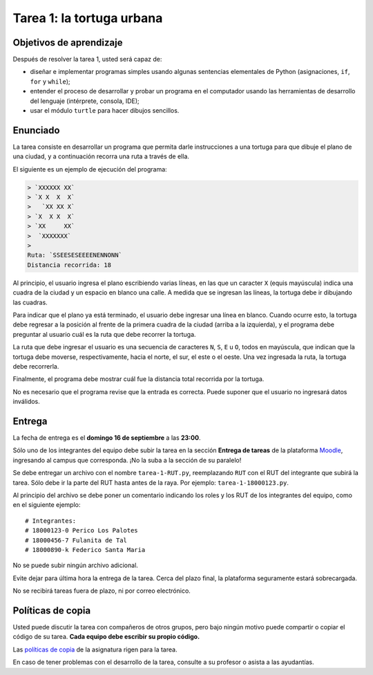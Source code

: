 Tarea 1: la tortuga urbana
==========================

.. raw:: html

    <iframe width="560" height="315" src="http://www.youtube.com/embed/oCDmNaGMEi4?rel=0" frameborder="0" allowfullscreen></iframe>

Objetivos de aprendizaje
------------------------
Después de resolver la tarea 1, usted será capaz de:

* diseñar e implementar programas simples
  usando algunas sentencias elementales de Python
  (asignaciones, ``if``, ``for`` y ``while``);
* entender el proceso de
  desarrollar y probar un programa en el computador
  usando las herramientas de desarrollo del lenguaje
  (intérprete, consola, IDE);
* usar el módulo ``turtle`` para hacer dibujos sencillos.

Enunciado
---------
La tarea consiste en desarrollar un programa
que permita darle instrucciones a una tortuga
para que dibuje el plano de una ciudad,
y a continuación recorra una ruta a través de ella.

El siguiente es un ejemplo de ejecución del programa:

.. code-block:: none

    > `XXXXXX XX`
    > `X X  X  X`
    >   `XX XX X`
    > `X  X X  X`
    > `XX     XX`
    >  `XXXXXXX`
    >
    Ruta: `SSEESESEEEENENNONN`
    Distancia recorrida: 18

Al principio,
el usuario ingresa el plano escribiendo varias líneas,
en las que un caracter ``X`` (equis mayúscula) indica una cuadra de la ciudad
y un espacio en blanco una calle.
A medida que se ingresan las líneas,
la tortuga debe ir dibujando las cuadras.

Para indicar que el plano ya está terminado,
el usuario debe ingresar una línea en blanco.
Cuando ocurre esto,
la tortuga debe regresar a la posición al frente de la primera cuadra de la ciudad
(arriba a la izquierda),
y el programa debe preguntar al usuario cuál es la ruta que debe recorrer la tortuga.

La ruta que debe ingresar el usuario
es una secuencia de caracteres ``N``, ``S``, ``E`` u ``O``,
todos en mayúscula,
que indican que la tortuga debe moverse, respectivamente,
hacia el norte, el sur, el este o el oeste.
Una vez ingresada la ruta,
la tortuga debe recorrerla.

Finalmente,
el programa debe mostrar cuál fue la distancia total
recorrida por la tortuga.

No es necesario que el programa revise que la entrada es correcta.
Puede suponer que el usuario no ingresará datos inválidos.

Entrega
-------
La fecha de entrega es el **domingo 16 de septiembre** a las **23:00**.

Sólo uno de los integrantes del equipo debe subir la tarea
en la sección **Entrega de tareas** de la plataforma Moodle_,
ingresando al campus que corresponda.
¡No la suba a la sección de su paralelo!

Se debe entregar un archivo con el nombre ``tarea-1-RUT.py``,
reemplazando ``RUT`` con el RUT del integrante que subirá la tarea.
Sólo debe ir la parte del RUT hasta antes de la raya.
Por ejemplo: ``tarea-1-18000123.py``.

Al principio del archivo se debe poner un comentario
indicando los roles y los RUT de los integrantes del equipo,
como en el siguiente ejemplo::

    # Integrantes:
    # 18000123-0 Perico Los Palotes
    # 18000456-7 Fulanita de Tal
    # 18000890-k Federico Santa Maria

No se puede subir ningún archivo adicional.

Evite dejar para última hora la entrega de la tarea.
Cerca del plazo final, la plataforma seguramente estará sobrecargada.

No se recibirá tareas fuera de plazo,
ni por correo electrónico.

.. _Moodle: http://progra.usm.cl/m/moodle/


Políticas de copia
------------------
Usted puede discutir la tarea con compañeros de otros grupos,
pero bajo ningún motivo puede compartir o copiar el código de su tarea.
**Cada equipo debe escribir su propio código.**

Las `políticas de copia`_ de la asignatura rigen para la tarea.

En caso de tener problemas con el desarrollo de la tarea,
consulte a su profesor o asista a las ayudantías.

.. _políticas de copia: http://progra.usm.cl/Evaluacion.html#casos-de-copia


